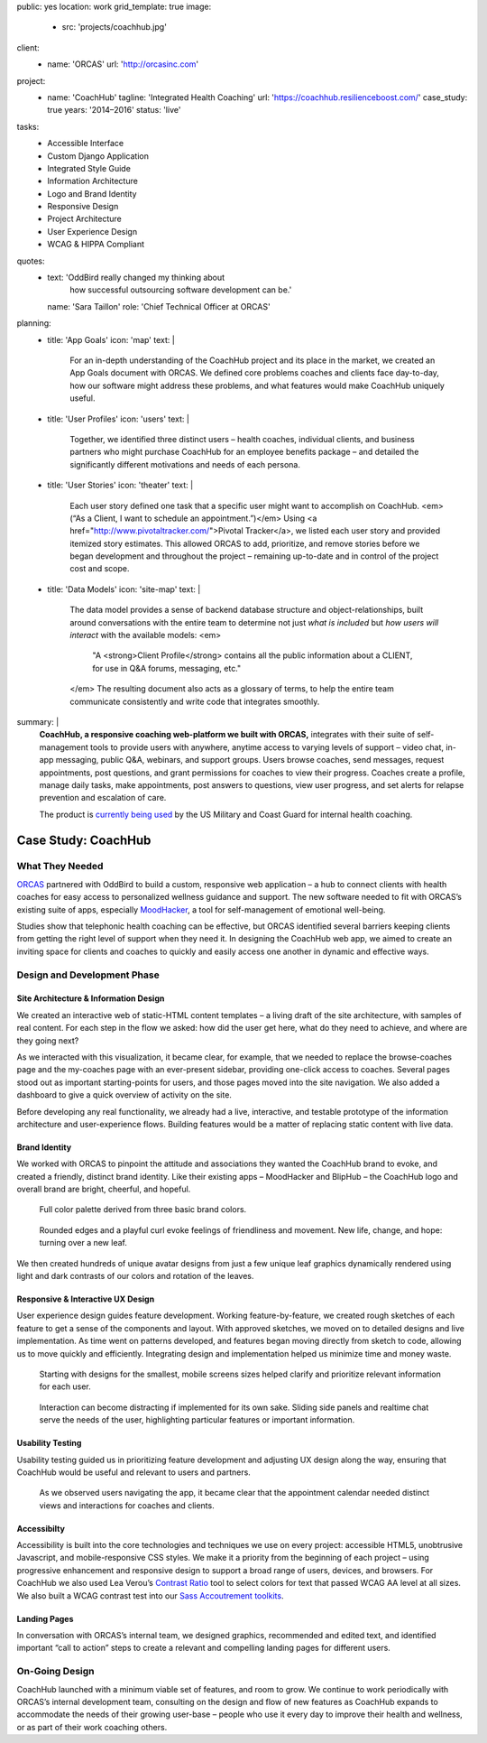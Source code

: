 public: yes
location: work
grid_template: true
image:
  - src: 'projects/coachhub.jpg'
client:
  - name: 'ORCAS'
    url: 'http://orcasinc.com'
project:
  - name: 'CoachHub'
    tagline: 'Integrated Health Coaching'
    url: 'https://coachhub.resilienceboost.com/'
    case_study: true
    years: '2014–2016'
    status: 'live'
tasks:
  - Accessible Interface
  - Custom Django Application
  - Integrated Style Guide
  - Information Architecture
  - Logo and Brand Identity
  - Responsive Design
  - Project Architecture
  - User Experience Design
  - WCAG & HIPPA Compliant
quotes:
  - text: 'OddBird really changed my thinking about
      how successful outsourcing software development can be.'
    name: 'Sara Taillon'
    role: 'Chief Technical Officer at ORCAS'
planning:
  - title: 'App Goals'
    icon: 'map'
    text: |
      For an in-depth understanding of the CoachHub project
      and its place in the market, we created an App Goals document with ORCAS.
      We defined core problems coaches and clients face day-to-day,
      how our software might address these problems,
      and what features would make CoachHub uniquely useful.
  - title: 'User Profiles'
    icon: 'users'
    text: |
      Together, we identified three distinct users –
      health coaches, individual clients,
      and business partners who might purchase CoachHub
      for an employee benefits package –
      and detailed the significantly different motivations
      and needs of each persona.
  - title: 'User Stories'
    icon: 'theater'
    text: |
      Each user story defined one task that a specific user
      might want to accomplish on CoachHub.
      <em>(“As a Client, I want to schedule an appointment.”)</em>
      Using <a href="http://www.pivotaltracker.com/">Pivotal Tracker</a>,
      we listed each user story and provided itemized story estimates.
      This allowed ORCAS to add, prioritize, and remove stories
      before we began development and throughout the project –
      remaining up-to-date and in control of the project cost and scope.
  - title: 'Data Models'
    icon: 'site-map'
    text: |
      The data model provides a sense of backend database
      structure and object-relationships,
      built around conversations with the entire team
      to determine not just *what is included*
      but *how users will interact* with the available models:
      <em>
        "A <strong>Client Profile</strong> contains all the public information
        about a CLIENT, for use in Q&A forums, messaging, etc."
      </em>
      The resulting document also acts as a glossary of terms,
      to help the entire team communicate consistently
      and write code that integrates smoothly.
summary: |
  **CoachHub, a responsive coaching web-platform
  we built with ORCAS,**
  integrates with their suite of self-management tools
  to provide users with anywhere, anytime access
  to varying levels of support –
  video chat, in-app messaging, public Q&A, webinars,
  and support groups.
  Users browse coaches, send messages,
  request appointments, post questions,
  and grant permissions for coaches to view their progress.
  Coaches create a profile, manage daily tasks,
  make appointments, post answers to questions,
  view user progress,
  and set alerts for relapse prevention
  and escalation of care.

  The product is `currently being used`_
  by the US Military and Coast Guard
  for internal health coaching.

  .. _currently being used: https://coachhub.resilienceboost.com/


Case Study: CoachHub
====================

.. callmacro:: content.macros.j2#get_quotes
  :slug: 'work/coachhub'


.. callmacro:: content.macros.j2#rst
  :tag: 'start'

What They Needed
----------------

`ORCAS`_ partnered with OddBird to build a custom,
responsive web application –
a hub to connect clients with health coaches
for easy access to personalized wellness guidance and support.
The new software needed to fit with ORCAS’s existing suite of apps,
especially `MoodHacker`_,
a tool for self-management of emotional well-being.

.. _ORCAS: http://orcasinc.com
.. _MoodHacker: http://www.orcasinc.com/products/moodhacker/

Studies show that telephonic health coaching can be effective,
but ORCAS identified several barriers keeping clients
from getting the right level of support when they need it.
In designing the CoachHub web app,
we aimed to create an inviting space for clients and coaches
to quickly and easily access one another in dynamic and effective ways.

.. callmacro:: content.macros.j2#rst
  :tag: 'end'


.. callmacro:: content.macros.j2#icon_block
  :title: 'Planning & Discovery Phase'
  :slug: 'work/coachhub'
  :data: 'planning'


.. callmacro:: content.macros.j2#rst
  :tag: 'start'


Design and Development Phase
----------------------------

Site Architecture & Information Design
~~~~~~~~~~~~~~~~~~~~~~~~~~~~~~~~~~~~~~

.. image:: /static/images/work/coachhub/browse-coach-sitemap.jpg
   :alt: site map for browsing coaches
   :class: extend-left img-shadow

We created an interactive web
of static-HTML content templates –
a living draft of the site architecture,
with samples of real content.
For each step in the flow
we asked: how did the user get here,
what do they need to achieve,
and where are they going next?

As we interacted with this visualization,
it became clear, for example, that we needed
to replace the browse-coaches page
and the my-coaches page
with an ever-present sidebar,
providing one-click access to coaches.
Several pages stood out
as important starting-points for users,
and those pages moved into the site navigation.
We also added a dashboard
to give a quick overview of
activity on the site.

Before developing any real functionality,
we already had a live, interactive,
and testable prototype
of the information architecture
and user-experience flows.
Building features would be a matter
of replacing static content with live data.


Brand Identity
~~~~~~~~~~~~~~

We worked with ORCAS
to pinpoint the attitude and associations
they wanted the CoachHub brand to evoke,
and created a friendly, distinct brand identity.
Like their existing apps –
MoodHacker and BlipHub –
the CoachHub logo and overall brand
are bright, cheerful, and hopeful.

.. figure:: /static/images/work/coachhub/color-palette.jpg
   :class: extend-small
   :alt: palette showing primary and secondary colors

   Full color palette derived from three basic brand colors.


.. figure:: /static/images/work/coachhub/logo.jpg
   :class: align-center
   :alt: CoachHub logo

   Rounded edges and a playful curl evoke feelings of friendliness and
   movement. New life, change, and hope: turning over a new leaf.


.. image:: /static/images/work/coachhub/avatars-small.jpg
   :class: extend-left
   :alt: leaf avatar collage


We then created hundreds of unique avatar designs from just a few unique leaf
graphics dynamically rendered using light and dark contrasts of our colors and
rotation of the leaves.


Responsive & Interactive UX Design
~~~~~~~~~~~~~~~~~~~~~~~~~~~~~~~~~~

User experience design guides feature development. Working feature-by-feature,
we created rough sketches of each feature to get a sense of the components
and layout. With approved sketches, we moved on to detailed designs and live
implementation. As time went on patterns developed, and features began moving
directly from sketch to code, allowing us to move quickly and efficiently.
Integrating design and implementation helped us minimize time and money waste.

.. figure:: /static/images/work/coachhub/profiles.jpg
   :class: extend-full
   :alt: screenshots of design in small and wide screen formats

   Starting with designs for the smallest, mobile screens sizes helped
   clarify and prioritize relevant information for each user.


.. figure:: /static/images/work/coachhub/interactive.jpg
   :class: extend-small img-shadow
   :alt: design of sliding panel over calendar

   Interaction can become distracting if implemented for its own sake.
   Sliding side panels and realtime chat serve the needs of the user,
   highlighting particular features or important information.


Usability Testing
~~~~~~~~~~~~~~~~~

Usability testing guided us in prioritizing feature development and adjusting
UX design along the way, ensuring that CoachHub would be useful and relevant
to users and partners.

.. figure:: /static/images/work/coachhub/calendars.jpg
   :class: extend-large
   :alt: different view designs for the appointment calendar

   As we observed users navigating the app, it became clear that the
   appointment calendar needed distinct views and interactions for
   coaches and clients.


Accessibilty
~~~~~~~~~~~~

Accessibility is built into the core technologies and techniques we use on
every project: accessible HTML5, unobtrusive Javascript, and mobile-responsive
CSS styles. We make it a priority from the beginning of each project – using
progressive enhancement and responsive design to support a broad range of
users, devices, and browsers. For CoachHub we also used Lea Verou’s `Contrast
Ratio`_ tool to select colors for text that passed WCAG AA level at all sizes.
We also built a WCAG contrast test into our `Sass Accoutrement toolkits`_.

.. _Contrast Ratio: http://leaverou.github.io/contrast-ratio/
.. _Sass Accoutrement toolkits: /open-source/accoutrement/


Landing Pages
~~~~~~~~~~~~~

In conversation with ORCAS’s internal team, we designed graphics, recommended
and edited text, and identified important “call to action” steps to create a
relevant and compelling landing pages for different users.

.. image:: /static/images/work/coachhub/splash-final-2.jpg
  :alt: final design for landing page
  :class: extend-full img-shadow


On-Going Design
---------------

CoachHub launched with a minimum viable set of features, and room to grow. We
continue to work periodically with ORCAS’s internal development team,
consulting on the design and flow of new features as CoachHub expands to
accommodate the needs of their growing user-base – people who use it every day
to improve their health and wellness, or as part of their work coaching others.

.. callmacro:: content.macros.j2#rst
  :tag: 'end'
